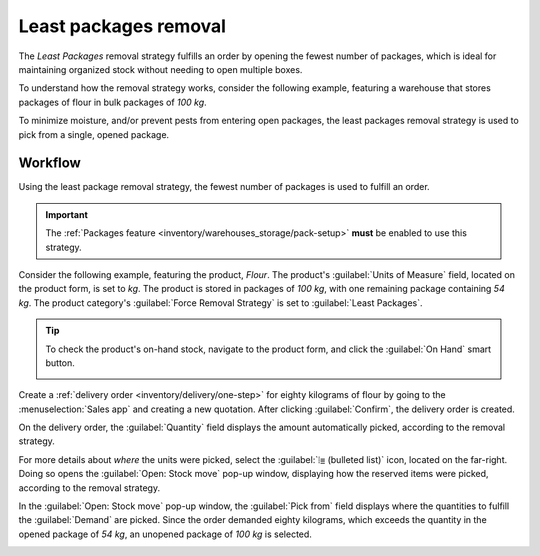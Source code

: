 ======================
Least packages removal
======================

The *Least Packages* removal strategy fulfills an order by opening the fewest number of packages,
which is ideal for maintaining organized stock without needing to open multiple boxes.

.. seealso::
   - :doc:`About removal strategies <../removal_strategies>`
   - `Odoo Tutorials: Least Packages <https://www.odoo.com/slides/slide/5477/share>`_

To understand how the removal strategy works, consider the following example, featuring a warehouse
that stores packages of flour in bulk packages of `100 kg`.

To minimize moisture, and/or prevent pests from entering open packages, the least packages removal
strategy is used to pick from a single, opened package.

.. _inventory/warehouses_storage/pkg-qty:

.. example::
   A package of `100 kg` of flour is depleted to `54 kg` after fulfilling some orders. There are
   other packages of `100 kg` in stock.

   #. When an order for `14 kg` of flour is placed, the package of `54 kg` is selected.
   #. When an order for *more* than `54 kg` of flour is placed, an unopened `100 kg` package is used
      to fulfill the order. While this temporarily results in two open packages, these open packages
      are prioritized in the next picking.

Workflow
========

Using the least package removal strategy, the fewest number of packages is used to fulfill an order.

.. important::
   The :ref:`Packages feature <inventory/warehouses_storage/pack-setup>` **must** be enabled to use
   this strategy.

Consider the following example, featuring the product, `Flour`. The product's :guilabel:`Units of
Measure` field, located on the product form, is set to `kg`. The product is stored in packages of
`100 kg`, with one remaining package containing `54 kg`. The product category's :guilabel:`Force
Removal Strategy` is set to :guilabel:`Least Packages`.

.. seealso::
   - :ref:`Set removal strategy on product category <inventory/warehouses_storage/removal-config>`

.. tip::
   To check the product's on-hand stock, navigate to the product form, and click the :guilabel:`On
   Hand` smart button.

   .. image:: least_packages/on-hand-flour.png
      :align: center
      :alt: Show on-hand stock in each package.

Create a :ref:`delivery order <inventory/delivery/one-step>` for eighty kilograms of flour by going
to the :menuselection:`Sales app` and creating a new quotation. After clicking :guilabel:`Confirm`,
the delivery order is created.

On the delivery order, the :guilabel:`Quantity` field displays the amount automatically picked,
according to the removal strategy.

For more details about *where* the units were picked, select the :guilabel:`⦙≣ (bulleted list)`
icon, located on the far-right. Doing so opens the :guilabel:`Open: Stock move` pop-up window,
displaying how the reserved items were picked, according to the removal strategy.

In the :guilabel:`Open: Stock move` pop-up window, the :guilabel:`Pick from` field displays where
the quantities to fulfill the :guilabel:`Demand` are picked. Since the order demanded eighty
kilograms, which exceeds the quantity in the opened package of `54 kg`, an unopened package of `100
kg` is selected.

.. image:: least_packages/least-package.png
   :align: center
   :alt: Show which package was picked in the *Pick From* field.
